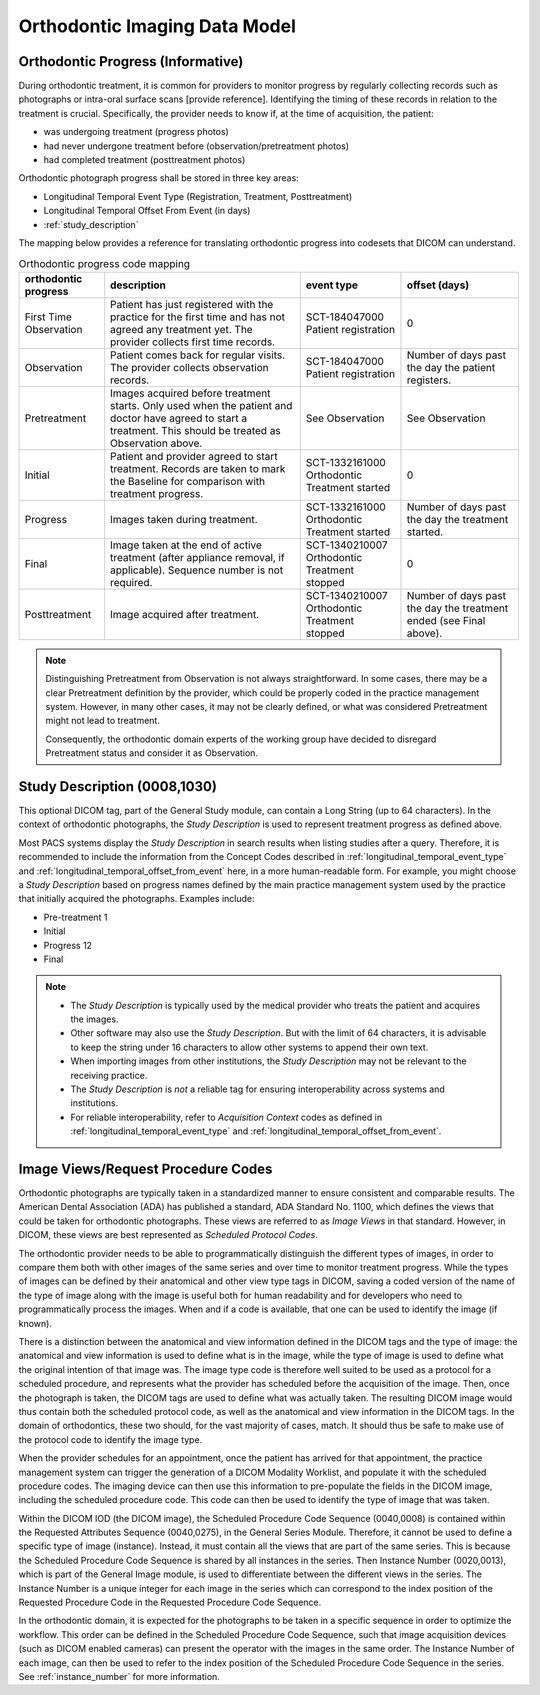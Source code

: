 .. _oip_data_model:

Orthodontic Imaging Data Model
==============================


.. _orthodontic_progress:

Orthodontic Progress (Informative)
----------------------------------

During orthodontic treatment, it is common for providers to monitor progress by regularly collecting records such as photographs or intra-oral surface scans [provide reference]. Identifying the timing of these records in relation to the treatment is crucial. Specifically, the provider needs to know if, at the time of acquisition, the patient:

- was undergoing treatment (progress photos)
- had never undergone treatment before (observation/pretreatment photos)
- had completed treatment (posttreatment photos)

Orthodontic photograph progress shall be stored in three key areas:

- Longitudinal Temporal Event Type (Registration, Treatment, Posttreatment)
- Longitudinal Temporal Offset From Event (in days)
- :ref:`study_description`

The mapping below provides a reference for translating orthodontic progress into codesets that DICOM can understand.

.. _progress_codes:
.. list-table:: Orthodontic progress code mapping
    :header-rows: 1

    * - orthodontic progress
      - description
      - event type
      - offset (days)
    * - First Time Observation
      - Patient has just registered with the practice for the first time and has not agreed any treatment yet. The provider collects first time records.
      - SCT-184047000 Patient registration
      - 0
    * - Observation
      - Patient comes back for regular visits. The provider collects observation records.
      - SCT-184047000 Patient registration
      - Number of days past the day the patient registers.
    * - Pretreatment
      - Images acquired before treatment starts. Only used when the patient and doctor have agreed to start a treatment. This should be treated as Observation above.
      - See Observation
      - See Observation
    * - Initial
      - Patient and provider agreed to start treatment. Records are taken to mark the Baseline for comparison with treatment progress.
      - SCT-1332161000 Orthodontic Treatment started
      - 0
    * - Progress
      - Images taken during treatment.
      - SCT-1332161000 Orthodontic Treatment started
      - Number of days past the day the treatment started.
    * - Final
      - Image taken at the end of active treatment (after appliance removal, if applicable). Sequence number is not required.
      - SCT-1340210007 Orthodontic Treatment stopped
      - 0
    * - Posttreatment
      - Image acquired after treatment.
      - SCT-1340210007 Orthodontic Treatment stopped
      - Number of days past the day the treatment ended (see Final above).


.. note::

  Distinguishing Pretreatment from Observation is not always straightforward. In some cases, there may be a clear Pretreatment definition by the provider, which could be properly coded in the practice management system. However, in many other cases, it may not be clearly defined, or what was considered Pretreatment might not lead to treatment.

  Consequently, the orthodontic domain experts of the working group have decided to disregard Pretreatment status and consider it as Observation.


Study Description (0008,1030)
-----------------------------

This optional DICOM tag, part of the General Study module, can contain a Long String (up to 64 characters). In the context of orthodontic photographs, the *Study Description* is used to represent treatment progress as defined above.

Most PACS systems display the *Study Description* in search results when listing studies after a query. Therefore, it is recommended to include the information from the Concept Codes described in :ref:`longitudinal_temporal_event_type` and :ref:`longitudinal_temporal_offset_from_event` here, in a more human-readable form. For example, you might choose a *Study Description* based on progress names defined by the main practice management system used by the practice that initially acquired the photographs. Examples include:

- Pre-treatment 1
- Initial
- Progress 12
- Final

.. note::
    - The *Study Description* is typically used by the medical provider who treats the patient and acquires the images.
    - Other software may also use the *Study Description*. But with the limit of 64 characters, it is advisable to keep the string under 16 characters to allow other systems to append their own text.
    - When importing images from other institutions, the *Study Description* may not be relevant to the receiving practice.
    - The *Study Description* is *not* a reliable tag for ensuring interoperability across systems and institutions.
    - For reliable interoperability, refer to *Acquisition Context* codes as defined in :ref:`longitudinal_temporal_event_type` and :ref:`longitudinal_temporal_offset_from_event`.



Image Views/Request Procedure Codes
-----------------------------------

Orthodontic photographs are typically taken in a standardized manner to ensure
consistent and comparable results. The American Dental Association (ADA) has
published a standard, ADA Standard No. 1100, which defines the views that could
be taken for orthodontic photographs. These views are referred to as *Image
Views* in that standard. However, in DICOM, these views are best represented as
*Scheduled Protocol Codes*.

The orthodontic provider needs to be able to programmatically distinguish the
different types of images, in order to compare them both with other images of
the same series and over time to monitor treatment progress. While the types of
images can be defined by their anatomical and other view type tags in DICOM,
saving a coded version of the name of the type of image along with the image is
useful both for human readability and for developers who need to
programmatically process the images. When and if a code is available, that one
can be used to identify the image (if known).

There is a distinction between the anatomical and view information defined in
the DICOM tags and the type of image: the anatomical and view information is
used to define what is in the image, while the type of image is used to define
what the original intention of that image was. The image type code is therefore
well suited to be used as a protocol for a scheduled procedure, and represents
what the provider has scheduled before the acquisition of the image. Then, once
the photograph is taken, the DICOM tags are used to define what was actually
taken.  The resulting DICOM image would thus contain both the scheduled protocol
code, as well as the anatomical and view information in the DICOM tags. In the
domain of orthodontics, these two should, for the vast majority of cases, match.
It should thus be safe to make use of the protocol code to identify the image
type.

When the provider schedules for an appointment, once the patient has arrived for
that appointment, the practice management system can trigger the generation of a
DICOM Modality Worklist, and populate it with the scheduled procedure codes. The
imaging device can then use this information to pre-populate the fields in the
DICOM image, including the scheduled procedure code. This code can then be used
to identify the type of image that was taken.

Within the DICOM IOD (the DICOM image), the Scheduled Procedure Code Sequence
(0040,0008) is contained within the Requested Attributes Sequence (0040,0275),
in the General Series Module. Therefore, it cannot be used to define a specific
type of image (instance). Instead, it must contain all the views that are part
of the same series. This is because the Scheduled Procedure Code Sequence is
shared by all instances in the series. Then Instance Number (0020,0013), which
is part of the General Image module, is used to differentiate between the
different views in the series. The Instance Number is a unique integer for each
image in the series which can correspond to the index position of the Requested
Procedure Code in the Requested Procedure Code Sequence.

In the orthodontic domain, it is expected for the photographs to be taken in a
specific sequence in order to optimize the workflow. This order can be defined
in the Scheduled Procedure Code Sequence, such that image acquisition devices
(such as DICOM enabled cameras) can present the operator with the images in the
same order. The Instance Number of each image, can then be used to refer
to the index position of the Scheduled Procedure Code Sequence in the series.
See :ref:`instance_number` for more information.
